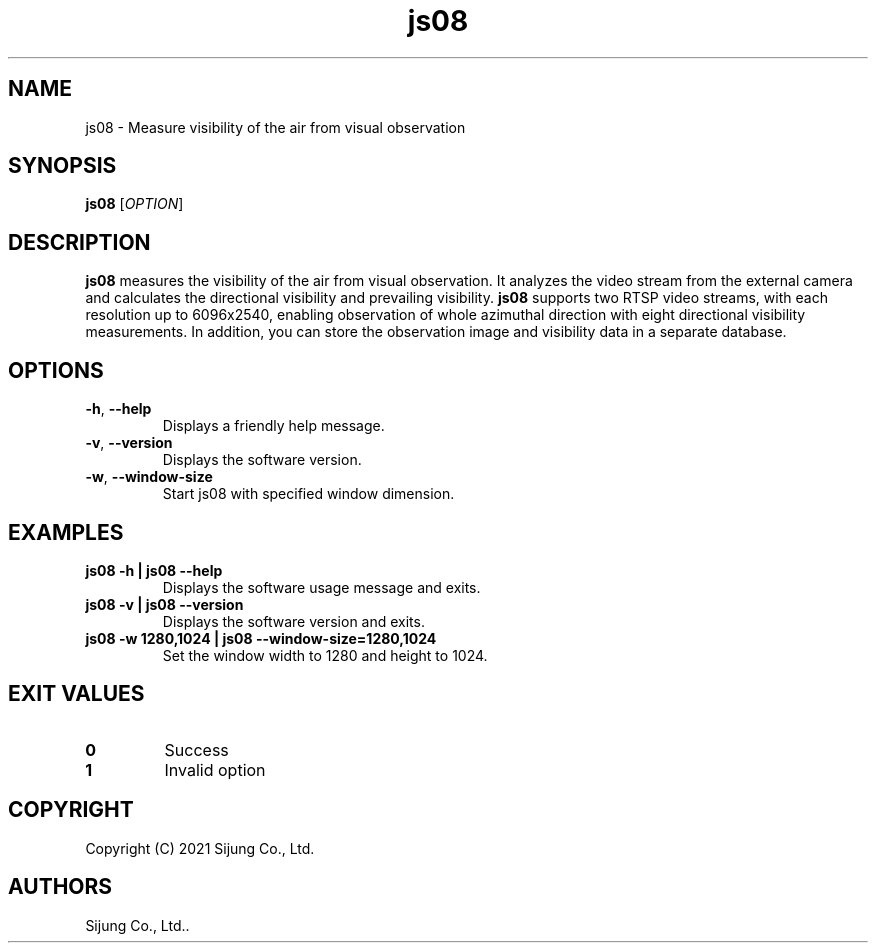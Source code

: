 .\" Automatically generated by Pandoc 2.5
.\"
.TH "js08" "1" "November 2021" "js08 1.0.1" ""
.hy
.SH NAME
.PP
js08 \- Measure visibility of the air from visual observation
.SH SYNOPSIS
.PP
\f[B]js08\f[R] [\f[I]OPTION\f[R]]
.SH DESCRIPTION
.PP
\f[B]js08\f[R] measures the visibility of the air from visual
observation.
It analyzes the video stream from the external camera and calculates the
directional visibility and prevailing visibility.
\f[B]js08\f[R] supports two RTSP video streams, with each resolution up
to 6096x2540, enabling observation of whole azimuthal direction with
eight directional visibility measurements.
In addition, you can store the observation image and visibility data in
a separate database.
.SH OPTIONS
.TP
.B \f[B]\-h\f[R], \f[B]\-\-help\f[R]
Displays a friendly help message.
.TP
.B \f[B]\-v\f[R], \f[B]\-\-version\f[R]
Displays the software version.
.TP
.B \f[B]\-w\f[R], \f[B]\-\-window\-size\f[R]
Start js08 with specified window dimension.
.SH EXAMPLES
.TP
.B \f[B]js08 \-h | js08 \-\-help\f[R]
Displays the software usage message and exits.
.TP
.B \f[B]js08 \-v | js08 \-\-version\f[R]
Displays the software version and exits.
.TP
.B \f[B]js08 \-w 1280,1024 | js08 \-\-window\-size=1280,1024\f[R]
Set the window width to 1280 and height to 1024.
.SH EXIT VALUES
.TP
.B \f[B]0\f[R]
Success
.TP
.B \f[B]1\f[R]
Invalid option
.SH COPYRIGHT
.PP
Copyright (C) 2021 Sijung Co., Ltd.
.SH AUTHORS
Sijung Co., Ltd..

